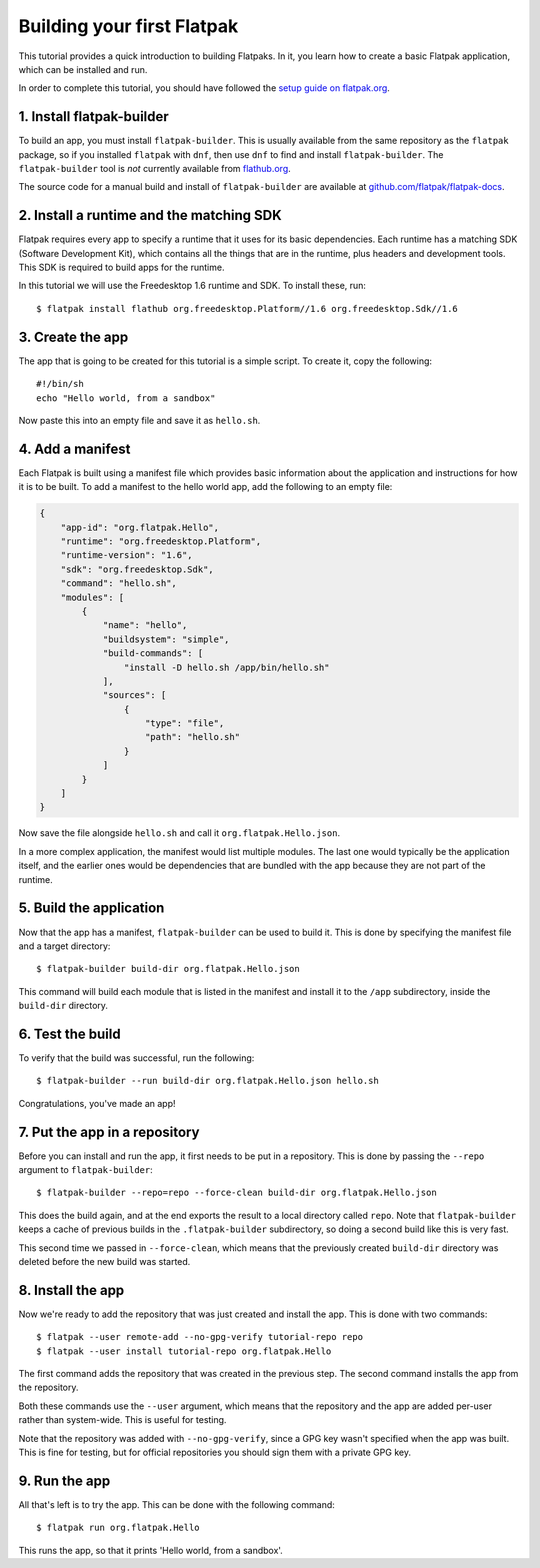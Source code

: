 Building your first Flatpak
===========================

This tutorial provides a quick introduction to building Flatpaks. In it, you learn how to create a basic Flatpak application, which can be installed and run.

In order to complete this tutorial, you should have followed the `setup guide on flatpak.org <http://flatpak.org/setup/>`_.

1. Install flatpak-builder
--------------------------

To build an app, you must install ``flatpak-builder``. This is usually available from the same repository as the ``flatpak`` package, so if you installed ``flatpak`` with ``dnf``, then use ``dnf`` to find and install ``flatpak-builder``. The ``flatpak-builder`` tool is *not* currently available from `flathub.org <http://flathub.org>`_.

The source code for a manual build and install of ``flatpak-builder`` are available at `github.com/flatpak/flatpak-docs <https://github.com/flatpak/flatpak-docs>`_.

2. Install a runtime and the matching SDK
-----------------------------------------

Flatpak requires every app to specify a runtime that it uses for its basic
dependencies. Each runtime has a matching SDK (Software Development Kit), which
contains all the things that are in the runtime, plus headers and development
tools. This SDK is required to build apps for the runtime.

In this tutorial we will use the Freedesktop 1.6 runtime and SDK. To install these, run::

  $ flatpak install flathub org.freedesktop.Platform//1.6 org.freedesktop.Sdk//1.6

3. Create the app
-----------------

The app that is going to be created for this tutorial is a simple script. To
create it, copy the following::

  #!/bin/sh
  echo "Hello world, from a sandbox"

Now paste this into an empty file and save it as ``hello.sh``.

4. Add a manifest
-----------------

Each Flatpak is built using a manifest file which provides basic information about the application and instructions for how it is to be built. To add a manifest to the hello world app, add the following to an empty file:

.. code-block:: json

  {
      "app-id": "org.flatpak.Hello",
      "runtime": "org.freedesktop.Platform",
      "runtime-version": "1.6",
      "sdk": "org.freedesktop.Sdk",
      "command": "hello.sh",
      "modules": [
          {
              "name": "hello",
              "buildsystem": "simple",
              "build-commands": [
                  "install -D hello.sh /app/bin/hello.sh"
              ],
              "sources": [
                  {
                      "type": "file",
                      "path": "hello.sh"
                  }
              ]
          }
      ]
  }

Now save the file alongside ``hello.sh`` and call it ``org.flatpak.Hello.json``.

In a more complex application, the manifest would list multiple modules. The
last one would typically be the application itself, and the earlier ones would
be dependencies that are bundled with the app because they are not part of the
runtime.

5. Build the application
------------------------

Now that the app has a manifest, ``flatpak-builder`` can be used to build it.
This is done by specifying the manifest file and a target directory::

  $ flatpak-builder build-dir org.flatpak.Hello.json

This command will build each module that is listed in the manifest and install
it to the ``/app`` subdirectory, inside the ``build-dir`` directory.

6. Test the build
-----------------

To verify that the build was successful, run the following::

  $ flatpak-builder --run build-dir org.flatpak.Hello.json hello.sh

Congratulations, you've made an app!

7. Put the app in a repository
------------------------------

Before you can install and run the app, it first needs to be put in a
repository. This is done by passing the ``--repo`` argument to ``flatpak-builder``::

 $ flatpak-builder --repo=repo --force-clean build-dir org.flatpak.Hello.json

This does the build again, and at the end exports the result to a local
directory called ``repo``. Note that ``flatpak-builder`` keeps a cache of previous
builds in the ``.flatpak-builder`` subdirectory, so doing a second build like
this is very fast.

This second time we passed in ``--force-clean``, which means that the previously
created ``build-dir`` directory was deleted before the new build was started.

8. Install the app
------------------

Now we're ready to add the repository that was just created and install the
app. This is done with two commands::

  $ flatpak --user remote-add --no-gpg-verify tutorial-repo repo
  $ flatpak --user install tutorial-repo org.flatpak.Hello

The first command adds the repository that was created in the previous step.
The second command installs the app from the repository.

Both these commands use the ``--user`` argument, which means that the repository
and the app are added per-user rather than system-wide. This is useful for testing.

Note that the repository was added with ``--no-gpg-verify``, since a GPG key
wasn't specified when the app was built. This is fine for testing, but for
official repositories you should sign them with a private GPG key.

9. Run the app
--------------

All that's left is to try the app. This can be done with the following command::

  $ flatpak run org.flatpak.Hello

This runs the app, so that it prints 'Hello world, from a sandbox'.

